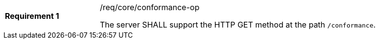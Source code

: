 [[req_core_conformance-op]]
[width="90%",cols="2,6a"]
|===
|*Requirement {counter:req-id}* |/req/core/conformance-op +

The server SHALL support the HTTP GET method at the path `/conformance`.
|===
